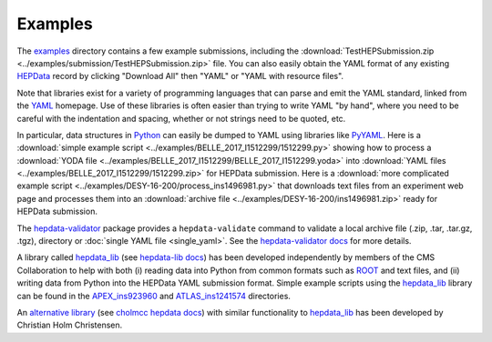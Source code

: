 Examples
========

The `examples <https://github.com/HEPData/hepdata-submission/tree/master/examples>`_
directory contains a few example submissions, including the
:download:`TestHEPSubmission.zip <../examples/submission/TestHEPSubmission.zip>` file.
You can also easily obtain the YAML format of any existing
`HEPData <https://www.hepdata.net>`_ record by clicking "Download All" then "YAML"
or "YAML with resource files".

Note that libraries exist for a variety of programming languages that
can parse and emit the YAML standard, linked from the
`YAML <http://yaml.org>`_ homepage.  Use of these libraries is often
easier than trying to write YAML "by hand", where you need to be careful
with the indentation and spacing, whether or not strings need to be quoted, etc.

In particular, data structures in `Python <https://www.python.org>`_ can
easily be dumped to YAML using libraries like
`PyYAML <https://pyyaml.org>`_.  Here is a
:download:`simple example script <../examples/BELLE_2017_I1512299/1512299.py>`
showing how to process a
:download:`YODA file <../examples/BELLE_2017_I1512299/BELLE_2017_I1512299.yoda>`
into :download:`YAML files <../examples/BELLE_2017_I1512299/1512299.zip>`
for HEPData submission.  Here is a
:download:`more complicated example script <../examples/DESY-16-200/process_ins1496981.py>`
that downloads text files from an experiment web page and processes them into an
:download:`archive file <../examples/DESY-16-200/ins1496981.zip>` ready for
HEPData submission.

The `hepdata-validator <https://github.com/HEPData/hepdata-validator>`_
package provides a ``hepdata-validate`` command to validate a local archive file
(.zip, .tar, .tar.gz, .tgz), directory or :doc:`single YAML file <single_yaml>`. See the
`hepdata-validator docs <https://hepdata-validator.readthedocs.io/en/latest/>`_
for more details.

A library called `hepdata_lib <https://github.com/HEPData/hepdata_lib>`_
(see `hepdata-lib docs <https://hepdata-lib.readthedocs.io>`_) has been developed
independently by members of the CMS Collaboration to help with both
(i) reading data into Python from common formats such as
`ROOT <https://root.cern.ch>`_ and text files, and (ii) writing data
from Python into the HEPData YAML submission format.
Simple example scripts using the `hepdata_lib <https://github.com/HEPData/hepdata_lib>`_ library can be found in the
`APEX_ins923960 <https://github.com/HEPData/hepdata-submission/tree/master/examples/APEX_ins923960>`_ and
`ATLAS_ins1241574 <https://github.com/HEPData/hepdata-submission/tree/master/examples/ATLAS_ins1241574>`_ directories.

An `alternative library <https://gitlab.com/cholmcc/hepdata>`_
(see `cholmcc hepdata docs <https://cholmcc.gitlab.io/hepdata/>`_) with similar functionality
to `hepdata_lib <https://github.com/HEPData/hepdata_lib>`_ has been developed by Christian Holm Christensen.
